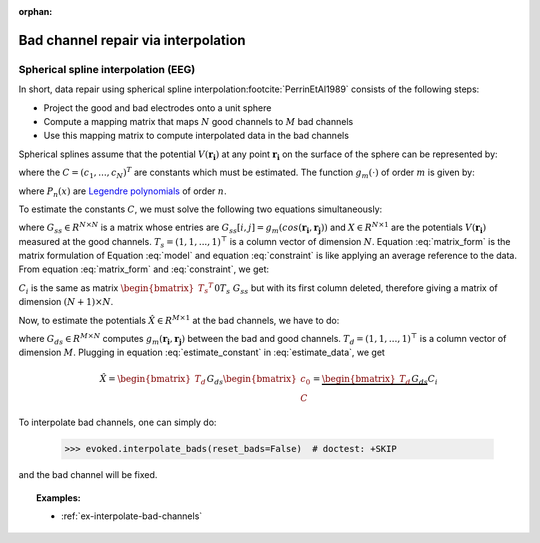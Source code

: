 :orphan:

Bad channel repair via interpolation
====================================

Spherical spline interpolation (EEG)
~~~~~~~~~~~~~~~~~~~~~~~~~~~~~~~~~~~~

.. NOTE: part of this file is included in doc/overview/implementation.rst.
   Changes here are reflected there. If you want to link to this content, link
   to :ref:`channel-interpolation` to link to that section of the
   implementation.rst page. The next line is a target for :start-after: so we
   can omit the title from the include:
   channel-interpolation-begin-content

In short, data repair using spherical spline interpolation\ :footcite:`PerrinEtAl1989` consists of the following steps:

* Project the good and bad electrodes onto a unit sphere
* Compute a mapping matrix that maps :math:`N` good channels to :math:`M` bad channels
* Use this mapping matrix to compute interpolated data in the bad channels

Spherical splines assume that the potential :math:`V(\boldsymbol{r_i})` at any point :math:`\boldsymbol{r_i}` on the surface of the sphere can be represented by:

.. math:: V(\boldsymbol{r_i}) = c_0 + \sum_{j=1}^{N}c_{i}g_{m}(cos(\boldsymbol{r_i}, \boldsymbol{r_{j}}))
   :label: model

where the :math:`C = (c_{1}, ..., c_{N})^{T}` are constants which must be estimated. The function :math:`g_{m}(\cdot)` of order :math:`m` is given by:

.. math:: g_{m}(x) = \frac{1}{4 \pi}\sum_{n=1}^{\infty} \frac{2n + 1}{(n(n + 1))^m}P_{n}(x)
   :label: legendre

where :math:`P_{n}(x)` are `Legendre polynomials`_ of order :math:`n`.

.. _Legendre polynomials: https://en.wikipedia.org/wiki/Legendre_polynomials

To estimate the constants :math:`C`, we must solve the following two equations simultaneously:

.. math:: G_{ss}C + T_{s}c_0 = X
   :label: matrix_form

.. math:: {T_s}^{T}C = 0
   :label: constraint

where :math:`G_{ss} \in R^{N \times N}` is a matrix whose entries are :math:`G_{ss}[i, j] = g_{m}(cos(\boldsymbol{r_i}, \boldsymbol{r_j}))` and :math:`X \in R^{N \times 1}` are the potentials :math:`V(\boldsymbol{r_i})` measured at the good channels. :math:`T_{s} = (1, 1, ..., 1)^\top` is a column vector of dimension :math:`N`. Equation :eq:`matrix_form` is the matrix formulation of Equation :eq:`model` and equation :eq:`constraint` is like applying an average reference to the data. From equation :eq:`matrix_form` and :eq:`constraint`, we get:

.. math:: \begin{bmatrix} c_0 \\ C \end{bmatrix} = {\begin{bmatrix} {T_s}^{T} && 0 \\ T_s && G_{ss} \end{bmatrix}}^{-1} \begin{bmatrix} 0 \\ X \end{bmatrix} = C_{i}X
   :label: estimate_constant

:math:`C_{i}` is the same as matrix :math:`{\begin{bmatrix} {T_s}^{T} && 0 \\ T_s && G_{ss} \end{bmatrix}}^{-1}` but with its first column deleted, therefore giving a matrix of dimension :math:`(N + 1) \times N`.

Now, to estimate the potentials :math:`\hat{X} \in R^{M \times 1}` at the bad channels, we have to do:

.. math:: \hat{X} = G_{ds}C + T_{d}c_0
   :label: estimate_data

where :math:`G_{ds} \in R^{M \times N}` computes :math:`g_{m}(\boldsymbol{r_i}, \boldsymbol{r_j})` between the bad and good channels. :math:`T_{d} = (1, 1, ..., 1)^\top` is a column vector of dimension :math:`M`. Plugging in equation :eq:`estimate_constant` in :eq:`estimate_data`, we get

.. math:: \hat{X} = \begin{bmatrix} T_d && G_{ds} \end{bmatrix} \begin{bmatrix} c_0 \\ C \end{bmatrix} = \underbrace{\begin{bmatrix} T_d && G_{ds} \end{bmatrix} C_{i}}_\text{mapping matrix}X


To interpolate bad channels, one can simply do:

	>>> evoked.interpolate_bads(reset_bads=False)  # doctest: +SKIP

and the bad channel will be fixed.

.. target for :end-before: channel-interpolation-end-content

.. topic:: Examples:

	* :ref:`ex-interpolate-bad-channels`
